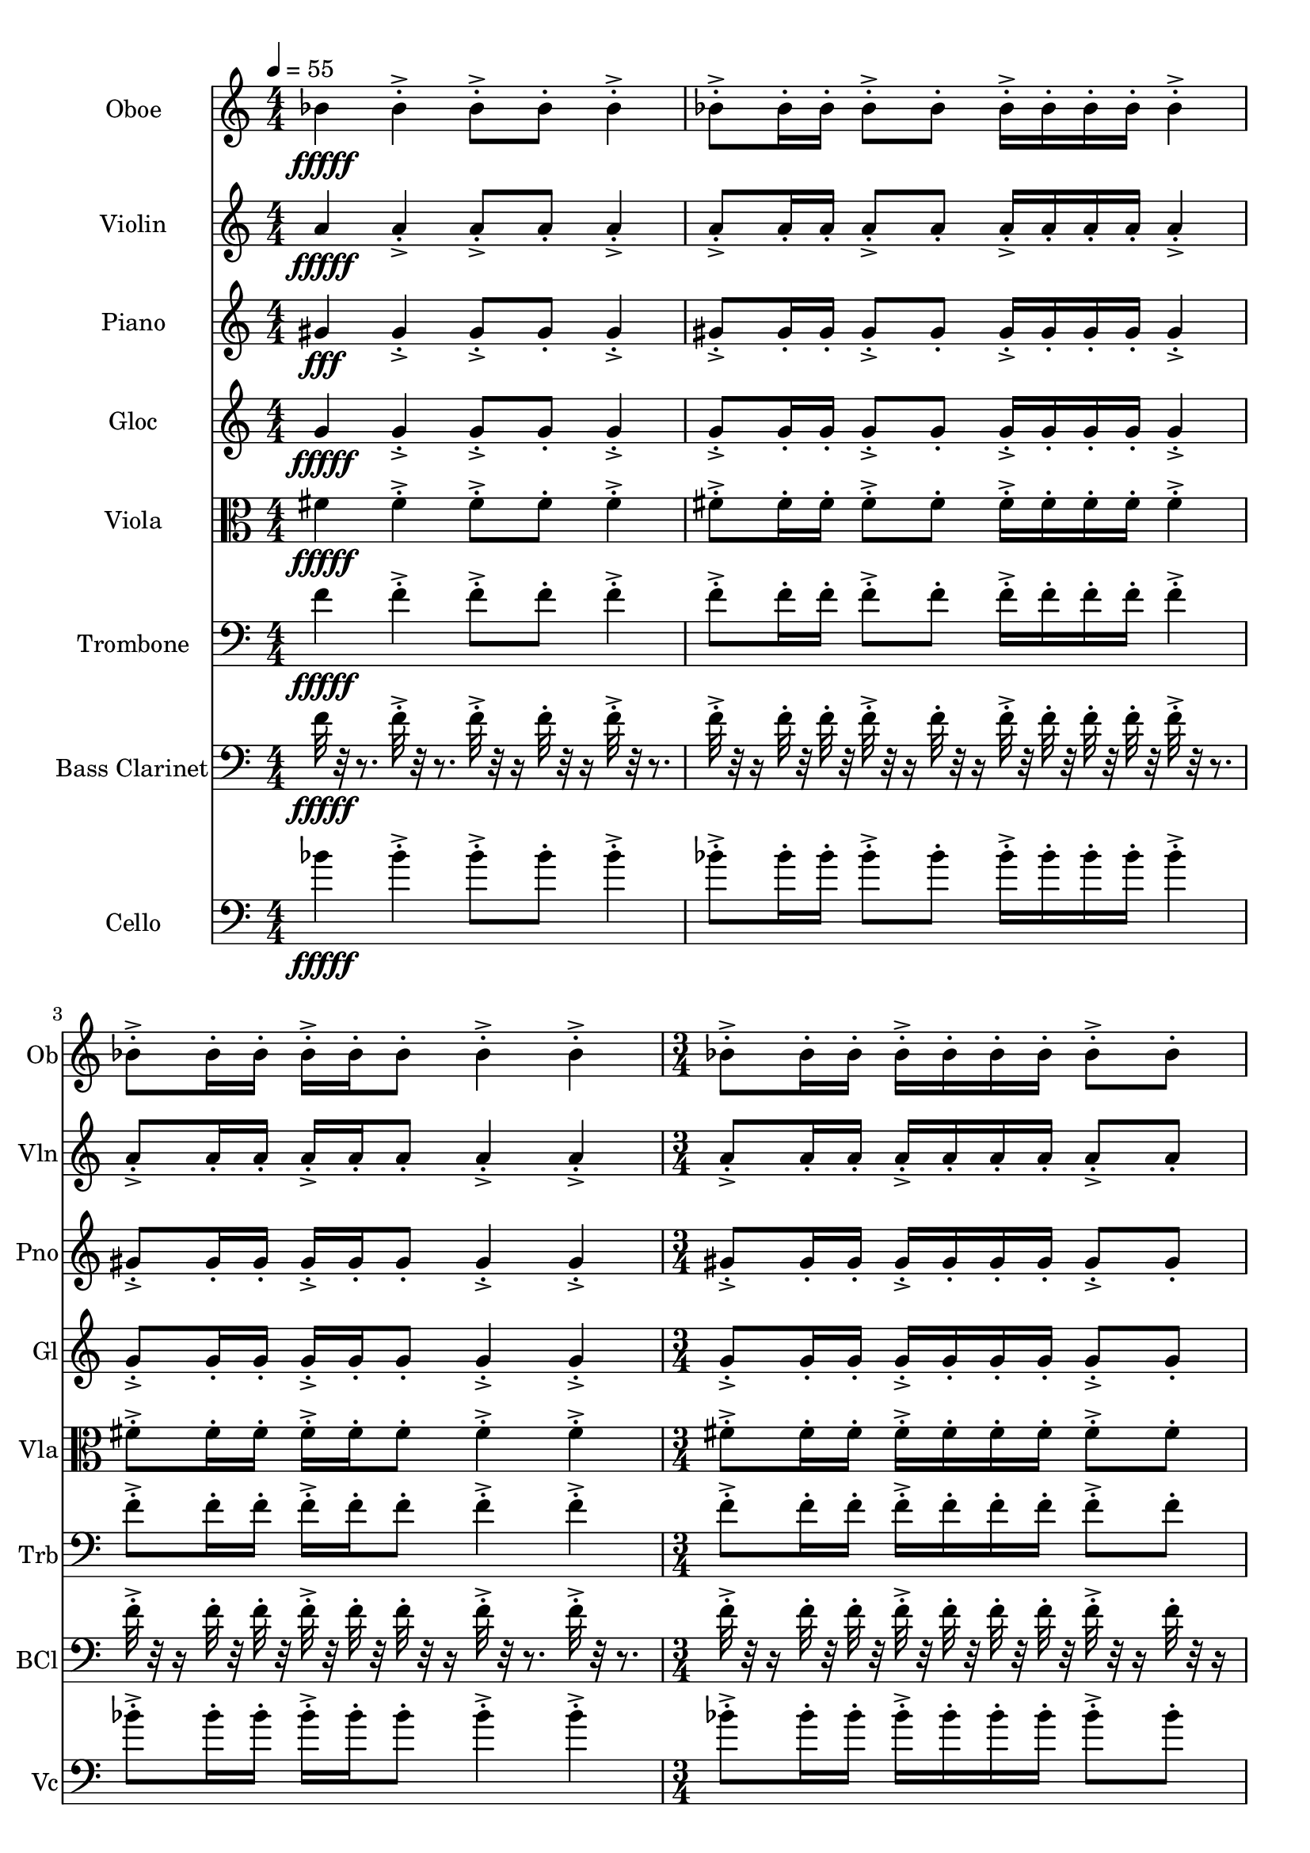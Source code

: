 \version "2.18.2"
\score {
  <<
  \new Staff \with {
    instrumentName = #"Oboe"
    shortInstrumentName = #"Ob"
  } 
  {
      \clef treble
      \numericTimeSignature
      \time 4/4
      \tempo 4 = 55
%       cluster Bb4
      
     bes'4\fffff 
     
     bes'-.->  bes'8-.-> bes'-.  bes'4-.->
     bes'8-.-> bes'16-. bes'-.  bes'8-.-> bes'-. bes'16-.-> bes'-.  bes'-. bes'-.
     bes'4-.->  bes'8-.-> bes'16-.  bes'16-. bes'-.-> bes'-.  bes'8-. bes'4-.-> bes'-.->
     \time 3/4
     bes'8-.-> bes'16-. bes'-.  bes'16-.-> bes'-.  bes'-. bes'-.
     bes'8-.-> bes'-.
     
     \tempo 4 = 56 
     bes'4\fffff 
     
     bes'-.->  bes'8-.-> bes'-.  bes'4-.->
     bes'8-.-> bes'16-. bes'-.  bes'8-.-> bes'-. bes'16-.-> bes'-.  bes'-. bes'-.
     bes'4-.->  bes'8-.-> bes'16-.  bes'16-. bes'-.-> bes'-.  bes'8-. bes'4-.-> bes'-.->
     \time 3/4
     bes'8-.-> bes'16-. bes'-.  bes'16-.-> bes'-.  bes'-. bes'-.
     bes'8-.-> bes'-.
     
     \tempo 4 = 57 
      
     bes'4\fffff 
     
     bes'-.->  bes'8-.-> bes'-.  bes'4-.->
     bes'8-.-> bes'16-. bes'-.  bes'8-.-> bes'-. bes'16-.-> bes'-.  bes'-. bes'-.
     bes'4-.->  bes'8-.-> bes'16-.  bes'16-. bes'-.-> bes'-.  bes'8-. bes'4-.-> bes'-.->
     \time 3/4
     bes'8-.-> bes'16-. bes'-.  bes'16-.-> bes'-.  bes'-. bes'-.
     bes'8-.-> bes'-. 
     
     \tempo 4 = 58 
      
     bes'4\fffff 
     
     bes'-.->  bes'8-.-> bes'-.  bes'4-.->
     bes'8-.-> bes'16-. bes'-.  bes'8-.-> bes'-. bes'16-.-> bes'-.  bes'-. bes'-.
     bes'4-.->  bes'8-.-> bes'16-.  bes'16-. bes'-.-> bes'-.  bes'8-. bes'4-.-> bes'-.->
     \time 3/4
     bes'8-.-> bes'16-. bes'-.  bes'16-.-> bes'-.  bes'-. bes'-.
     bes'8-.-> bes'-. 
     
     \tempo 4 = 59
      
     bes'4\fffff 
     
     bes'-.->  bes'8-.-> bes'-.  bes'4-.->
     bes'8-.-> bes'16-. bes'-.  bes'8-.-> bes'-. bes'16-.-> bes'-.  bes'-. bes'-.
     bes'4-.->  bes'8-.-> bes'16-.  bes'16-. bes'-.-> bes'-.  bes'8-. bes'4-.-> bes'-.->
     \time 3/4
     bes'8-.-> bes'16-. bes'-.  bes'16-.-> bes'-.  bes'-. bes'-.
     bes'8-.-> bes'-. 
     
     \tempo 4 = 60
      
     bes'4\fffff 
     
     bes'-.->  bes'8-.-> bes'-.  bes'4-.->
     bes'8-.-> bes'16-. bes'-.  bes'8-.-> bes'-. bes'16-.-> bes'-.  bes'-. bes'-.
     bes'4-.->  bes'8-.-> bes'16-.  bes'16-. bes'-.-> bes'-.  bes'8-. bes'4-.-> bes'-.->
     \time 3/4
     bes'8-.-> bes'16-. bes'-.  bes'16-.-> bes'-.  bes'-. bes'-.
     bes'8-.-> bes'-. 
     
     \tempo 4 = 61
      
     bes'4\fffff 
     
     bes'-.->  bes'8-.-> bes'-.  bes'4-.->
     bes'8-.-> bes'16-. bes'-.  bes'8-.-> bes'-. bes'16-.-> bes'-.  bes'-. bes'-.
     bes'4-.->  bes'8-.-> bes'16-.  bes'16-. bes'-.-> bes'-.  bes'8-. bes'4-.-> bes'-.->
     \time 3/4
     bes'8-.-> bes'16-. bes'-.  bes'16-.-> bes'-.  bes'-. bes'-.
     bes'8-.-> bes'-. 
     
     \tempo 4 = 62
      
     bes'4\fffff 
     
     bes'-.->  bes'8-.-> bes'-.  bes'4-.->
     bes'8-.-> bes'16-. bes'-.  bes'8-.-> bes'-. bes'16-.-> bes'-.  bes'-. bes'-.
     bes'4-.->  bes'8-.-> bes'16-.  bes'16-. bes'-.-> bes'-.  bes'8-. bes'4-.-> bes'-.->
     \time 3/4
     bes'8-.-> bes'16-. bes'-.  bes'16-.-> bes'-.  bes'-. bes'-.
     bes'8-.-> bes'-. 
     
  }
  
   \new Staff \with {
    instrumentName = #"Violin"
    shortInstrumentName = #"Vln"
  } 
  {
      \clef treble
%       cluster a4

      
     a'4\fffff
     
     a'-.->  a'8-.-> a'-.  a'4-.->
     a'8-.-> a'16-. a'-.  a'8-.-> a'-. a'16-.-> a'-.  a'-. a'-.
     a'4-.->  a'8-.-> a'16-.  a'16-. a'-.-> a'-.  a'8-. a'4-.-> a'-.->
     \time 3/4
     a'8-.-> a'16-. a'-.  a'16-.-> a'-.  a'-. a'-.
     a'8-.-> a'-.  

      
     a'4\fffff
     
     a'-.->  a'8-.-> a'-.  a'4-.->
     a'8-.-> a'16-. a'-.  a'8-.-> a'-. a'16-.-> a'-.  a'-. a'-.
     a'4-.->  a'8-.-> a'16-.  a'16-. a'-.-> a'-.  a'8-. a'4-.-> a'-.->
     \time 3/4
     a'8-.-> a'16-. a'-.  a'16-.-> a'-.  a'-. a'-.
     a'8-.-> a'-.  

      
     a'4\fffff
     
     a'-.->  a'8-.-> a'-.  a'4-.->
     a'8-.-> a'16-. a'-.  a'8-.-> a'-. a'16-.-> a'-.  a'-. a'-.
     a'4-.->  a'8-.-> a'16-.  a'16-. a'-.-> a'-.  a'8-. a'4-.-> a'-.->
     \time 3/4
     a'8-.-> a'16-. a'-.  a'16-.-> a'-.  a'-. a'-.
     a'8-.-> a'-.  

      
     a'4\fffff
     
     a'-.->  a'8-.-> a'-.  a'4-.->
     a'8-.-> a'16-. a'-.  a'8-.-> a'-. a'16-.-> a'-.  a'-. a'-.
     a'4-.->  a'8-.-> a'16-.  a'16-. a'-.-> a'-.  a'8-. a'4-.-> a'-.->
     \time 3/4
     a'8-.-> a'16-. a'-.  a'16-.-> a'-.  a'-. a'-.
     a'8-.-> a'-.  

      
     a'4\fffff
     
     a'-.->  a'8-.-> a'-.  a'4-.->
     a'8-.-> a'16-. a'-.  a'8-.-> a'-. a'16-.-> a'-.  a'-. a'-.
     a'4-.->  a'8-.-> a'16-.  a'16-. a'-.-> a'-.  a'8-. a'4-.-> a'-.->
     \time 3/4
     a'8-.-> a'16-. a'-.  a'16-.-> a'-.  a'-. a'-.
     a'8-.-> a'-.  

      
     a'4\fffff
     
     a'-.->  a'8-.-> a'-.  a'4-.->
     a'8-.-> a'16-. a'-.  a'8-.-> a'-. a'16-.-> a'-.  a'-. a'-.
     a'4-.->  a'8-.-> a'16-.  a'16-. a'-.-> a'-.  a'8-. a'4-.-> a'-.->
     \time 3/4
     a'8-.-> a'16-. a'-.  a'16-.-> a'-.  a'-. a'-.
     a'8-.-> a'-.  

      
     a'4\fffff
     
     a'-.->  a'8-.-> a'-.  a'4-.->
     a'8-.-> a'16-. a'-.  a'8-.-> a'-. a'16-.-> a'-.  a'-. a'-.
     a'4-.->  a'8-.-> a'16-.  a'16-. a'-.-> a'-.  a'8-. a'4-.-> a'-.->
     \time 3/4
     a'8-.-> a'16-. a'-.  a'16-.-> a'-.  a'-. a'-.
     a'8-.-> a'-.  

      
     a'4\fffff
     
     a'-.->  a'8-.-> a'-.  a'4-.->
     a'8-.-> a'16-. a'-.  a'8-.-> a'-. a'16-.-> a'-.  a'-. a'-.
     a'4-.->  a'8-.-> a'16-.  a'16-. a'-.-> a'-.  a'8-. a'4-.-> a'-.->
     \time 3/4
     a'8-.-> a'16-. a'-.  a'16-.-> a'-.  a'-. a'-.
     a'8-.-> a'-.  
   
     
  }
  
  \new Staff \with {
    instrumentName = #"Piano"
    shortInstrumentName = #"Pno"
  } 
  {
      \clef treble
%       cluster G#4

     gis'4\fff
     
     gis'-.->  gis'8-.-> gis'-.  gis'4-.->
     gis'8-.-> gis'16-. gis'-.  gis'8-.-> gis'-. gis'16-.-> gis'-.  gis'-. gis'-.
     gis'4-.->  gis'8-.-> gis'16-.  gis'16-. gis'-.-> gis'-.  gis'8-. gis'4-.-> gis'-.->
     \time 3/4
     gis'8-.-> gis'16-. gis'-.  gis'16-.-> gis'-.  gis'-. gis'-.
     gis'8-.-> gis'-.  

     gis'4\fff
     
     gis'-.->  gis'8-.-> gis'-.  gis'4-.->
     gis'8-.-> gis'16-. gis'-.  gis'8-.-> gis'-. gis'16-.-> gis'-.  gis'-. gis'-.
     gis'4-.->  gis'8-.-> gis'16-.  gis'16-. gis'-.-> gis'-.  gis'8-. gis'4-.-> gis'-.->
     \time 3/4
     gis'8-.-> gis'16-. gis'-.  gis'16-.-> gis'-.  gis'-. gis'-.
     gis'8-.-> gis'-.  

     gis'4\fff
     
     gis'-.->  gis'8-.-> gis'-.  gis'4-.->
     gis'8-.-> gis'16-. gis'-.  gis'8-.-> gis'-. gis'16-.-> gis'-.  gis'-. gis'-.
     gis'4-.->  gis'8-.-> gis'16-.  gis'16-. gis'-.-> gis'-.  gis'8-. gis'4-.-> gis'-.->
     \time 3/4
     gis'8-.-> gis'16-. gis'-.  gis'16-.-> gis'-.  gis'-. gis'-.
     gis'8-.-> gis'-.  

     gis'4\fff
     
     gis'-.->  gis'8-.-> gis'-.  gis'4-.->
     gis'8-.-> gis'16-. gis'-.  gis'8-.-> gis'-. gis'16-.-> gis'-.  gis'-. gis'-.
     gis'4-.->  gis'8-.-> gis'16-.  gis'16-. gis'-.-> gis'-.  gis'8-. gis'4-.-> gis'-.->
     \time 3/4
     gis'8-.-> gis'16-. gis'-.  gis'16-.-> gis'-.  gis'-. gis'-.
     gis'8-.-> gis'-.  

     gis'4\fff
     
     gis'-.->  gis'8-.-> gis'-.  gis'4-.->
     gis'8-.-> gis'16-. gis'-.  gis'8-.-> gis'-. gis'16-.-> gis'-.  gis'-. gis'-.
     gis'4-.->  gis'8-.-> gis'16-.  gis'16-. gis'-.-> gis'-.  gis'8-. gis'4-.-> gis'-.->
     \time 3/4
     gis'8-.-> gis'16-. gis'-.  gis'16-.-> gis'-.  gis'-. gis'-.
     gis'8-.-> gis'-.  

     gis'4\fff
     
     gis'-.->  gis'8-.-> gis'-.  gis'4-.->
     gis'8-.-> gis'16-. gis'-.  gis'8-.-> gis'-. gis'16-.-> gis'-.  gis'-. gis'-.
     gis'4-.->  gis'8-.-> gis'16-.  gis'16-. gis'-.-> gis'-.  gis'8-. gis'4-.-> gis'-.->
     \time 3/4
     gis'8-.-> gis'16-. gis'-.  gis'16-.-> gis'-.  gis'-. gis'-.
     gis'8-.-> gis'-.  

     gis'4\fff
     
     gis'-.->  gis'8-.-> gis'-.  gis'4-.->
     gis'8-.-> gis'16-. gis'-.  gis'8-.-> gis'-. gis'16-.-> gis'-.  gis'-. gis'-.
     gis'4-.->  gis'8-.-> gis'16-.  gis'16-. gis'-.-> gis'-.  gis'8-. gis'4-.-> gis'-.->
     \time 3/4
     gis'8-.-> gis'16-. gis'-.  gis'16-.-> gis'-.  gis'-. gis'-.
     gis'8-.-> gis'-.  

     gis'4\fff
     
     gis'-.->  gis'8-.-> gis'-.  gis'4-.->
     gis'8-.-> gis'16-. gis'-.  gis'8-.-> gis'-. gis'16-.-> gis'-.  gis'-. gis'-.
     gis'4-.->  gis'8-.-> gis'16-.  gis'16-. gis'-.-> gis'-.  gis'8-. gis'4-.-> gis'-.->
     \time 3/4
     gis'8-.-> gis'16-. gis'-.  gis'16-.-> gis'-.  gis'-. gis'-.
     gis'8-.-> gis'-.  
   
   
     
  }
  
  \new Staff \with {
    instrumentName = #"Gloc"
    shortInstrumentName = #"Gl"
  } 
  {
      \clef treble
%       cluster    G4 

     g'4\fffff 
     
     g'-.->  g'8-.-> g'-.  g'4-.->
     g'8-.-> g'16-. g'-.  g'8-.-> g'-. g'16-.-> g'-.  g'-. g'-.
     g'4-.->  g'8-.-> g'16-.  g'16-. g'-.-> g'-.  g'8-. g'4-.-> g'-.->
     \time 3/4
     g'8-.-> g'16-. g'-.  g'16-.-> g'-.  g'-. g'-.
     g'8-.-> g'-. 

     g'4\fffff 
     
     g'-.->  g'8-.-> g'-.  g'4-.->
     g'8-.-> g'16-. g'-.  g'8-.-> g'-. g'16-.-> g'-.  g'-. g'-.
     g'4-.->  g'8-.-> g'16-.  g'16-. g'-.-> g'-.  g'8-. g'4-.-> g'-.->
     \time 3/4
     g'8-.-> g'16-. g'-.  g'16-.-> g'-.  g'-. g'-.
     g'8-.-> g'-. 

     g'4\fffff 
     
     g'-.->  g'8-.-> g'-.  g'4-.->
     g'8-.-> g'16-. g'-.  g'8-.-> g'-. g'16-.-> g'-.  g'-. g'-.
     g'4-.->  g'8-.-> g'16-.  g'16-. g'-.-> g'-.  g'8-. g'4-.-> g'-.->
     \time 3/4
     g'8-.-> g'16-. g'-.  g'16-.-> g'-.  g'-. g'-.
     g'8-.-> g'-. 

     g'4\fffff 
     
     g'-.->  g'8-.-> g'-.  g'4-.->
     g'8-.-> g'16-. g'-.  g'8-.-> g'-. g'16-.-> g'-.  g'-. g'-.
     g'4-.->  g'8-.-> g'16-.  g'16-. g'-.-> g'-.  g'8-. g'4-.-> g'-.->
     \time 3/4
     g'8-.-> g'16-. g'-.  g'16-.-> g'-.  g'-. g'-.
     g'8-.-> g'-. 

     g'4\fffff 
     
     g'-.->  g'8-.-> g'-.  g'4-.->
     g'8-.-> g'16-. g'-.  g'8-.-> g'-. g'16-.-> g'-.  g'-. g'-.
     g'4-.->  g'8-.-> g'16-.  g'16-. g'-.-> g'-.  g'8-. g'4-.-> g'-.->
     \time 3/4
     g'8-.-> g'16-. g'-.  g'16-.-> g'-.  g'-. g'-.
     g'8-.-> g'-. 

     g'4\fffff 
     
     g'-.->  g'8-.-> g'-.  g'4-.->
     g'8-.-> g'16-. g'-.  g'8-.-> g'-. g'16-.-> g'-.  g'-. g'-.
     g'4-.->  g'8-.-> g'16-.  g'16-. g'-.-> g'-.  g'8-. g'4-.-> g'-.->
     \time 3/4
     g'8-.-> g'16-. g'-.  g'16-.-> g'-.  g'-. g'-.
     g'8-.-> g'-. 

     g'4\fffff 
     
     g'-.->  g'8-.-> g'-.  g'4-.->
     g'8-.-> g'16-. g'-.  g'8-.-> g'-. g'16-.-> g'-.  g'-. g'-.
     g'4-.->  g'8-.-> g'16-.  g'16-. g'-.-> g'-.  g'8-. g'4-.-> g'-.->
     \time 3/4
     g'8-.-> g'16-. g'-.  g'16-.-> g'-.  g'-. g'-.
     g'8-.-> g'-. 

     g'4\fffff 
     
     g'-.->  g'8-.-> g'-.  g'4-.->
     g'8-.-> g'16-. g'-.  g'8-.-> g'-. g'16-.-> g'-.  g'-. g'-.
     g'4-.->  g'8-.-> g'16-.  g'16-. g'-.-> g'-.  g'8-. g'4-.-> g'-.->
     \time 3/4
     g'8-.-> g'16-. g'-.  g'16-.-> g'-.  g'-. g'-.
     g'8-.-> g'-. 
   
    
  }
  
  \new Staff \with {
    instrumentName = #"Viola"
    shortInstrumentName = #"Vla"
  } 
  {
      \clef alto
% cluster F#4
      
    fis'4\fffff 
     
    fis'-.-> fis'8-.->fis'-. fis'4-.->
    fis'8-.->fis'16-.fis'-. fis'8-.->fis'-.fis'16-.->fis'-. fis'-.fis'-.
    fis'4-.-> fis'8-.->fis'16-. fis'16-.fis'-.->fis'-. fis'8-.fis'4-.->fis'-.->
     \time 3/4
    fis'8-.->fis'16-.fis'-. fis'16-.->fis'-. fis'-.fis'-.
    fis'8-.->fis'-.  
      
    fis'4\fffff 
     
    fis'-.-> fis'8-.->fis'-. fis'4-.->
    fis'8-.->fis'16-.fis'-. fis'8-.->fis'-.fis'16-.->fis'-. fis'-.fis'-.
    fis'4-.-> fis'8-.->fis'16-. fis'16-.fis'-.->fis'-. fis'8-.fis'4-.->fis'-.->
     \time 3/4
    fis'8-.->fis'16-.fis'-. fis'16-.->fis'-. fis'-.fis'-.
    fis'8-.->fis'-.  
      
    fis'4\fffff 
     
    fis'-.-> fis'8-.->fis'-. fis'4-.->
    fis'8-.->fis'16-.fis'-. fis'8-.->fis'-.fis'16-.->fis'-. fis'-.fis'-.
    fis'4-.-> fis'8-.->fis'16-. fis'16-.fis'-.->fis'-. fis'8-.fis'4-.->fis'-.->
     \time 3/4
    fis'8-.->fis'16-.fis'-. fis'16-.->fis'-. fis'-.fis'-.
    fis'8-.->fis'-.  
      
    fis'4\fffff 
     
    fis'-.-> fis'8-.->fis'-. fis'4-.->
    fis'8-.->fis'16-.fis'-. fis'8-.->fis'-.fis'16-.->fis'-. fis'-.fis'-.
    fis'4-.-> fis'8-.->fis'16-. fis'16-.fis'-.->fis'-. fis'8-.fis'4-.->fis'-.->
     \time 3/4
    fis'8-.->fis'16-.fis'-. fis'16-.->fis'-. fis'-.fis'-.
    fis'8-.->fis'-.  
      
    fis'4\fffff 
     
    fis'-.-> fis'8-.->fis'-. fis'4-.->
    fis'8-.->fis'16-.fis'-. fis'8-.->fis'-.fis'16-.->fis'-. fis'-.fis'-.
    fis'4-.-> fis'8-.->fis'16-. fis'16-.fis'-.->fis'-. fis'8-.fis'4-.->fis'-.->
     \time 3/4
    fis'8-.->fis'16-.fis'-. fis'16-.->fis'-. fis'-.fis'-.
    fis'8-.->fis'-.  
      
    fis'4\fffff 
     
    fis'-.-> fis'8-.->fis'-. fis'4-.->
    fis'8-.->fis'16-.fis'-. fis'8-.->fis'-.fis'16-.->fis'-. fis'-.fis'-.
    fis'4-.-> fis'8-.->fis'16-. fis'16-.fis'-.->fis'-. fis'8-.fis'4-.->fis'-.->
     \time 3/4
    fis'8-.->fis'16-.fis'-. fis'16-.->fis'-. fis'-.fis'-.
    fis'8-.->fis'-.  
      
    fis'4\fffff 
     
    fis'-.-> fis'8-.->fis'-. fis'4-.->
    fis'8-.->fis'16-.fis'-. fis'8-.->fis'-.fis'16-.->fis'-. fis'-.fis'-.
    fis'4-.-> fis'8-.->fis'16-. fis'16-.fis'-.->fis'-. fis'8-.fis'4-.->fis'-.->
     \time 3/4
    fis'8-.->fis'16-.fis'-. fis'16-.->fis'-. fis'-.fis'-.
    fis'8-.->fis'-.  
      
    fis'4\fffff 
     
    fis'-.-> fis'8-.->fis'-. fis'4-.->
    fis'8-.->fis'16-.fis'-. fis'8-.->fis'-.fis'16-.->fis'-. fis'-.fis'-.
    fis'4-.-> fis'8-.->fis'16-. fis'16-.fis'-.->fis'-. fis'8-.fis'4-.->fis'-.->
     \time 3/4
    fis'8-.->fis'16-.fis'-. fis'16-.->fis'-. fis'-.fis'-.
    fis'8-.->fis'-.  
   
     
  }
  
  \new Staff \with {
    instrumentName = #"Trombone"
    shortInstrumentName = #"Trb"
  } 
  {
      \clef bass
% cluster F4

      
     f'4\fffff
     
     f'-.->  f'8-.-> f'-.  f'4-.->
     f'8-.-> f'16-. f'-.  f'8-.-> f'-. f'16-.-> f'-.  f'-. f'-.
     f'4-.->  f'8-.-> f'16-.  f'16-. f'-.-> f'-.  f'8-. f'4-.-> f'-.->
     \time 3/4
     f'8-.-> f'16-. f'-.  f'16-.-> f'-.  f'-. f'-.
     f'8-.-> f'-.  

      
     f'4\fffff
     
     f'-.->  f'8-.-> f'-.  f'4-.->
     f'8-.-> f'16-. f'-.  f'8-.-> f'-. f'16-.-> f'-.  f'-. f'-.
     f'4-.->  f'8-.-> f'16-.  f'16-. f'-.-> f'-.  f'8-. f'4-.-> f'-.->
     \time 3/4
     f'8-.-> f'16-. f'-.  f'16-.-> f'-.  f'-. f'-.
     f'8-.-> f'-.  

      
     f'4\fffff
     
     f'-.->  f'8-.-> f'-.  f'4-.->
     f'8-.-> f'16-. f'-.  f'8-.-> f'-. f'16-.-> f'-.  f'-. f'-.
     f'4-.->  f'8-.-> f'16-.  f'16-. f'-.-> f'-.  f'8-. f'4-.-> f'-.->
     \time 3/4
     f'8-.-> f'16-. f'-.  f'16-.-> f'-.  f'-. f'-.
     f'8-.-> f'-.  

      
     f'4\fffff
     
     f'-.->  f'8-.-> f'-.  f'4-.->
     f'8-.-> f'16-. f'-.  f'8-.-> f'-. f'16-.-> f'-.  f'-. f'-.
     f'4-.->  f'8-.-> f'16-.  f'16-. f'-.-> f'-.  f'8-. f'4-.-> f'-.->
     \time 3/4
     f'8-.-> f'16-. f'-.  f'16-.-> f'-.  f'-. f'-.
     f'8-.-> f'-.  

      
     f'4\fffff
     
     f'-.->  f'8-.-> f'-.  f'4-.->
     f'8-.-> f'16-. f'-.  f'8-.-> f'-. f'16-.-> f'-.  f'-. f'-.
     f'4-.->  f'8-.-> f'16-.  f'16-. f'-.-> f'-.  f'8-. f'4-.-> f'-.->
     \time 3/4
     f'8-.-> f'16-. f'-.  f'16-.-> f'-.  f'-. f'-.
     f'8-.-> f'-.  

      
     f'4\fffff
     
     f'-.->  f'8-.-> f'-.  f'4-.->
     f'8-.-> f'16-. f'-.  f'8-.-> f'-. f'16-.-> f'-.  f'-. f'-.
     f'4-.->  f'8-.-> f'16-.  f'16-. f'-.-> f'-.  f'8-. f'4-.-> f'-.->
     \time 3/4
     f'8-.-> f'16-. f'-.  f'16-.-> f'-.  f'-. f'-.
     f'8-.-> f'-.  

      
     f'4\fffff
     
     f'-.->  f'8-.-> f'-.  f'4-.->
     f'8-.-> f'16-. f'-.  f'8-.-> f'-. f'16-.-> f'-.  f'-. f'-.
     f'4-.->  f'8-.-> f'16-.  f'16-. f'-.-> f'-.  f'8-. f'4-.-> f'-.->
     \time 3/4
     f'8-.-> f'16-. f'-.  f'16-.-> f'-.  f'-. f'-.
     f'8-.-> f'-.  

      
     f'4\fffff
     
     f'-.->  f'8-.-> f'-.  f'4-.->
     f'8-.-> f'16-. f'-.  f'8-.-> f'-. f'16-.-> f'-.  f'-. f'-.
     f'4-.->  f'8-.-> f'16-.  f'16-. f'-.-> f'-.  f'8-. f'4-.-> f'-.->
     \time 3/4
     f'8-.-> f'16-. f'-.  f'16-.-> f'-.  f'-. f'-.
     f'8-.-> f'-.  
   
     
  }
  
  \new Staff \with {
    instrumentName = #"Bass Clarinet"
    shortInstrumentName = #"BCl"
  } 
  {
      \clef bass
%       cluster f4

      
     f'32\fffff r32 r8.
     
     f'32-.->  r32 r8. f'32-.-> r32 r16 f'32-.  r32 r16 f'32-.-> r32 r8. 
     f'32-.-> r32 r16  f'32-.  r32  f'32-.  r32   f'32-.-> r32 r16  f'32-. r32 r16  f'32-.->  r32  f'32-.  r32   f'32-.  r32  f'32-.  r32 
     f'32-.->  r32 r8.   f'32-.-> r32 r16  f'32-.  r32   f'32-.  r32 f'32-.->  r32  f'32-.  r32   f'32-. r32 r16  f'32-.->  r32 r8.  f'32-.->  r32 r8. 
     \time 3/4
     f'32-.-> r32 r16  f'32-.  r32  f'32-.  r32   f'32-.->  r32  f'32-.  r32   f'32-.  r32  f'32-.  r32 
     f'32-.-> r32 r16  f'32-. r32 r16  

      
     f'32\fffff r32 r8.
     
     f'32-.->  r32 r8. f'32-.-> r32 r16 f'32-.  r32 r16 f'32-.-> r32 r8. 
     f'32-.-> r32 r16  f'32-.  r32  f'32-.  r32   f'32-.-> r32 r16  f'32-. r32 r16  f'32-.->  r32  f'32-.  r32   f'32-.  r32  f'32-.  r32 
     f'32-.->  r32 r8.   f'32-.-> r32 r16  f'32-.  r32   f'32-.  r32 f'32-.->  r32  f'32-.  r32   f'32-. r32 r16  f'32-.->  r32 r8.  f'32-.->  r32 r8. 
     \time 3/4
     f'32-.-> r32 r16  f'32-.  r32  f'32-.  r32   f'32-.->  r32  f'32-.  r32   f'32-.  r32  f'32-.  r32 
     f'32-.-> r32 r16  f'32-. r32 r16  

      
     f'32\fffff r32 r8.
     
     f'32-.->  r32 r8. f'32-.-> r32 r16 f'32-.  r32 r16 f'32-.-> r32 r8. 
     f'32-.-> r32 r16  f'32-.  r32  f'32-.  r32   f'32-.-> r32 r16  f'32-. r32 r16  f'32-.->  r32  f'32-.  r32   f'32-.  r32  f'32-.  r32 
     f'32-.->  r32 r8.   f'32-.-> r32 r16  f'32-.  r32   f'32-.  r32 f'32-.->  r32  f'32-.  r32   f'32-. r32 r16  f'32-.->  r32 r8.  f'32-.->  r32 r8. 
     \time 3/4
     f'32-.-> r32 r16  f'32-.  r32  f'32-.  r32   f'32-.->  r32  f'32-.  r32   f'32-.  r32  f'32-.  r32 
     f'32-.-> r32 r16  f'32-. r32 r16  

      
     f'32\fffff r32 r8.
     
     f'32-.->  r32 r8. f'32-.-> r32 r16 f'32-.  r32 r16 f'32-.-> r32 r8. 
     f'32-.-> r32 r16  f'32-.  r32  f'32-.  r32   f'32-.-> r32 r16  f'32-. r32 r16  f'32-.->  r32  f'32-.  r32   f'32-.  r32  f'32-.  r32 
     f'32-.->  r32 r8.   f'32-.-> r32 r16  f'32-.  r32   f'32-.  r32 f'32-.->  r32  f'32-.  r32   f'32-. r32 r16  f'32-.->  r32 r8.  f'32-.->  r32 r8. 
     \time 3/4
     f'32-.-> r32 r16  f'32-.  r32  f'32-.  r32   f'32-.->  r32  f'32-.  r32   f'32-.  r32  f'32-.  r32 
     f'32-.-> r32 r16  f'32-. r32 r16   

      
     f'32\fffff r32 r8.
     
     f'32-.->  r32 r8. f'32-.-> r32 r16 f'32-.  r32 r16 f'32-.-> r32 r8. 
     f'32-.-> r32 r16  f'32-.  r32  f'32-.  r32   f'32-.-> r32 r16  f'32-. r32 r16  f'32-.->  r32  f'32-.  r32   f'32-.  r32  f'32-.  r32 
     f'32-.->  r32 r8.   f'32-.-> r32 r16  f'32-.  r32   f'32-.  r32 f'32-.->  r32  f'32-.  r32   f'32-. r32 r16  f'32-.->  r32 r8.  f'32-.->  r32 r8. 
     \time 3/4
     f'32-.-> r32 r16  f'32-.  r32  f'32-.  r32   f'32-.->  r32  f'32-.  r32   f'32-.  r32  f'32-.  r32 
     f'32-.-> r32 r16  f'32-. r32 r16  

      
     f'32\fffff r32 r8.
     
     f'32-.->  r32 r8. f'32-.-> r32 r16 f'32-.  r32 r16 f'32-.-> r32 r8. 
     f'32-.-> r32 r16  f'32-.  r32  f'32-.  r32   f'32-.-> r32 r16  f'32-. r32 r16  f'32-.->  r32  f'32-.  r32   f'32-.  r32  f'32-.  r32 
     f'32-.->  r32 r8.   f'32-.-> r32 r16  f'32-.  r32   f'32-.  r32 f'32-.->  r32  f'32-.  r32   f'32-. r32 r16  f'32-.->  r32 r8.  f'32-.->  r32 r8. 
     \time 3/4
     f'32-.-> r32 r16  f'32-.  r32  f'32-.  r32   f'32-.->  r32  f'32-.  r32   f'32-.  r32  f'32-.  r32 
     f'32-.-> r32 r16  f'32-. r32 r16  

      
     f'32\fffff r32 r8.
     
     f'32-.->  r32 r8. f'32-.-> r32 r16 f'32-.  r32 r16 f'32-.-> r32 r8. 
     f'32-.-> r32 r16  f'32-.  r32  f'32-.  r32   f'32-.-> r32 r16  f'32-. r32 r16  f'32-.->  r32  f'32-.  r32   f'32-.  r32  f'32-.  r32 
     f'32-.->  r32 r8.   f'32-.-> r32 r16  f'32-.  r32   f'32-.  r32 f'32-.->  r32  f'32-.  r32   f'32-. r32 r16  f'32-.->  r32 r8.  f'32-.->  r32 r8. 
     \time 3/4
     f'32-.-> r32 r16  f'32-.  r32  f'32-.  r32   f'32-.->  r32  f'32-.  r32   f'32-.  r32  f'32-.  r32 
     f'32-.-> r32 r16  f'32-. r32 r16  

      
     f'32\fffff r32 r8.
     
     f'32-.->  r32 r8. f'32-.-> r32 r16 f'32-.  r32 r16 f'32-.-> r32 r8. 
     f'32-.-> r32 r16  f'32-.  r32  f'32-.  r32   f'32-.-> r32 r16  f'32-. r32 r16  f'32-.->  r32  f'32-.  r32   f'32-.  r32  f'32-.  r32 
     f'32-.->  r32 r8.   f'32-.-> r32 r16  f'32-.  r32   f'32-.  r32 f'32-.->  r32  f'32-.  r32   f'32-. r32 r16  f'32-.->  r32 r8.  f'32-.->  r32 r8. 
     \time 3/4
     f'32-.-> r32 r16  f'32-.  r32  f'32-.  r32   f'32-.->  r32  f'32-.  r32   f'32-.  r32  f'32-.  r32 
     f'32-.-> r32 r16  f'32-. r32 r16   
   
     
  }
  
  \new Staff \with {
    instrumentName = #"Cello"
    shortInstrumentName = #"Vc"
  } 
  {
      \clef bass
%       cluster Bb4

      
     bes'4\fffff
     
     bes'-.->  bes'8-.-> bes'-.  bes'4-.->
     bes'8-.-> bes'16-. bes'-.  bes'8-.-> bes'-. bes'16-.-> bes'-.  bes'-. bes'-.
     bes'4-.->  bes'8-.-> bes'16-.  bes'16-. bes'-.-> bes'-.  bes'8-. bes'4-.-> bes'-.->
     \time 3/4
     bes'8-.-> bes'16-. bes'-.  bes'16-.-> bes'-.  bes'-. bes'-.
     bes'8-.-> bes'-.  

      
     bes'4\fffff
     
     bes'-.->  bes'8-.-> bes'-.  bes'4-.->
     bes'8-.-> bes'16-. bes'-.  bes'8-.-> bes'-. bes'16-.-> bes'-.  bes'-. bes'-.
     bes'4-.->  bes'8-.-> bes'16-.  bes'16-. bes'-.-> bes'-.  bes'8-. bes'4-.-> bes'-.->
     \time 3/4
     bes'8-.-> bes'16-. bes'-.  bes'16-.-> bes'-.  bes'-. bes'-.
     bes'8-.-> bes'-. 

      
     bes'4\fffff
     
     bes'-.->  bes'8-.-> bes'-.  bes'4-.->
     bes'8-.-> bes'16-. bes'-.  bes'8-.-> bes'-. bes'16-.-> bes'-.  bes'-. bes'-.
     bes'4-.->  bes'8-.-> bes'16-.  bes'16-. bes'-.-> bes'-.  bes'8-. bes'4-.-> bes'-.->
     \time 3/4
     bes'8-.-> bes'16-. bes'-.  bes'16-.-> bes'-.  bes'-. bes'-.
     bes'8-.-> bes'-. 

      
     bes'4\fffff
     
     bes'-.->  bes'8-.-> bes'-.  bes'4-.->
     bes'8-.-> bes'16-. bes'-.  bes'8-.-> bes'-. bes'16-.-> bes'-.  bes'-. bes'-.
     bes'4-.->  bes'8-.-> bes'16-.  bes'16-. bes'-.-> bes'-.  bes'8-. bes'4-.-> bes'-.->
     \time 3/4
     bes'8-.-> bes'16-. bes'-.  bes'16-.-> bes'-.  bes'-. bes'-.
     bes'8-.-> bes'-. 

      
     bes'4\fffff
     
     bes'-.->  bes'8-.-> bes'-.  bes'4-.->
     bes'8-.-> bes'16-. bes'-.  bes'8-.-> bes'-. bes'16-.-> bes'-.  bes'-. bes'-.
     bes'4-.->  bes'8-.-> bes'16-.  bes'16-. bes'-.-> bes'-.  bes'8-. bes'4-.-> bes'-.->
     \time 3/4
     bes'8-.-> bes'16-. bes'-.  bes'16-.-> bes'-.  bes'-. bes'-.
     bes'8-.-> bes'-.  

      
     bes'4\fffff
     
     bes'-.->  bes'8-.-> bes'-.  bes'4-.->
     bes'8-.-> bes'16-. bes'-.  bes'8-.-> bes'-. bes'16-.-> bes'-.  bes'-. bes'-.
     bes'4-.->  bes'8-.-> bes'16-.  bes'16-. bes'-.-> bes'-.  bes'8-. bes'4-.-> bes'-.->
     \time 3/4
     bes'8-.-> bes'16-. bes'-.  bes'16-.-> bes'-.  bes'-. bes'-.
     bes'8-.-> bes'-. 

      
     bes'4\fffff
     
     bes'-.->  bes'8-.-> bes'-.  bes'4-.->
     bes'8-.-> bes'16-. bes'-.  bes'8-.-> bes'-. bes'16-.-> bes'-.  bes'-. bes'-.
     bes'4-.->  bes'8-.-> bes'16-.  bes'16-. bes'-.-> bes'-.  bes'8-. bes'4-.-> bes'-.->
     \time 3/4
     bes'8-.-> bes'16-. bes'-.  bes'16-.-> bes'-.  bes'-. bes'-.
     bes'8-.-> bes'-. 

      
     bes'4\fffff
     
     bes'-.->  bes'8-.-> bes'-.  bes'4-.->
     bes'8-.-> bes'16-. bes'-.  bes'8-.-> bes'-. bes'16-.-> bes'-.  bes'-. bes'-.
     bes'4-.->  bes'8-.-> bes'16-.  bes'16-. bes'-.-> bes'-.  bes'8-. bes'4-.-> bes'-.->
     \time 3/4
     bes'8-.-> bes'16-. bes'-.  bes'16-.-> bes'-.  bes'-. bes'-.
     bes'8-.-> bes'-. 
  }
  >>
   

  \layout{ 
    indent = 24
  }

  \midi{}

}
